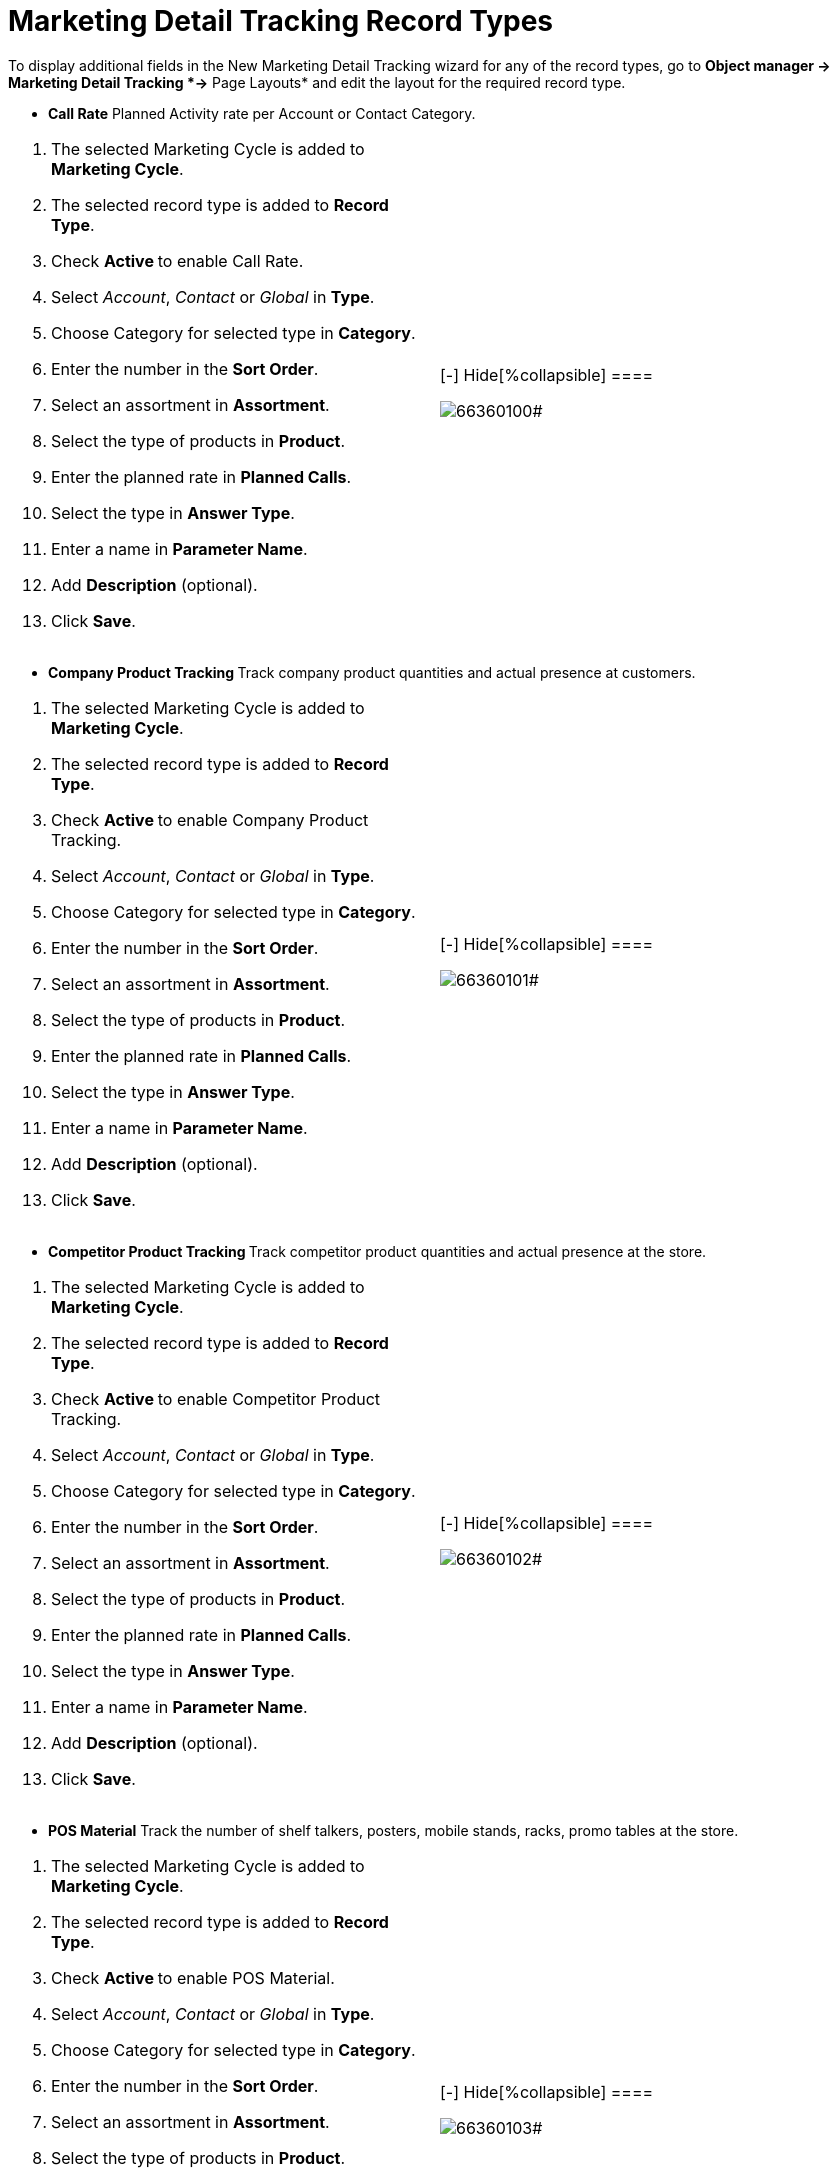 = Marketing Detail Tracking Record Types

To display additional fields in the New Marketing Detail Tracking wizard
for any of the record types, go to *Object manager → Marketing Detail
Tracking *→* Page Layouts* and edit the layout for the required record
type.

* *Call Rate*
Planned Activity rate per Account or Contact Category.

[cols=",",]
|===
a|
. The selected Marketing Cycle is added to *Marketing Cycle*.
. The selected record type is added to *Record Type*.
. Check **Active **to enable Call Rate.
. Select _Account_, _Contact_ or _Global_ in *Type*.
. Choose Category for selected type in *Category*.
. Enter the number in the *Sort Order*.
. Select an assortment in *Assortment*.
. Select the type of products in *Product*.
. Enter the planned rate in *Planned Calls*.
. Select the type in *Answer Type*.
. Enter a name in *Parameter Name*.
. Add *Description* (optional).
. Click *Save*.

a|
[{plus}] xref:javascript:void(0)[Show More]

.[-] Hide[%collapsible] ====
image:66360100.png[]#
====

|===


* **Company Product Tracking
**Track company product quantities and actual presence at customers.

[cols=",",]
|===
a|
. The selected Marketing Cycle is added to *Marketing Cycle*.
. The selected record type is added to *Record Type*.
. Check **Active **to enable Company Product Tracking.
. Select _Account_, _Contact_ or _Global_ in *Type*.
. Choose Category for selected type in *Category*.
. Enter the number in the *Sort Order*.
. Select an assortment in *Assortment*.
. Select the type of products in *Product*.
. Enter the planned rate in *Planned Calls*.
. Select the type in *Answer Type*.
. Enter a name in *Parameter Name*.
. Add *Description* (optional).
. Click *Save*.

a|
[{plus}] xref:javascript:void(0)[Show More]

.[-] Hide[%collapsible] ====
image:66360101.png[]#
====

|===


* **Competitor Product Tracking
**Track competitor product quantities and actual presence at the store.

[cols=",",]
|===
a|
. The selected Marketing Cycle is added to *Marketing Cycle*.
. The selected record type is added to *Record Type*.
. Check **Active **to enable Competitor Product Tracking.
. Select _Account_, _Contact_ or _Global_ in *Type*.
. Choose Category for selected type in *Category*.
. Enter the number in the *Sort Order*.
. Select an assortment in *Assortment*.
. Select the type of products in *Product*.
. Enter the planned rate in *Planned Calls*.
. Select the type in *Answer Type*.
. Enter a name in *Parameter Name*.
. Add *Description* (optional).
. Click *Save*.

a|
[{plus}] xref:javascript:void(0)[Show More]

.[-] Hide[%collapsible] ====
image:66360102.png[]#
====

|===



* *POS Material*
Track the number of shelf talkers, posters, mobile stands, racks, promo
tables at the store.

[cols=",",]
|===
a|
. The selected Marketing Cycle is added to *Marketing Cycle*.
. The selected record type is added to *Record Type*.
. Check **Active **to enable POS Material.
. Select _Account_, _Contact_ or _Global_ in *Type*.
. Choose Category for selected type in *Category*.
. Enter the number in the *Sort Order*.
. Select an assortment in *Assortment*.
. Select the type of products in *Product*.
. Enter the planned rate in *Planned Calls*.
. Select the type in *Answer Type*.
. Enter a name in *Parameter Name*.
. Add *Description* (optional).
. Click *Save*.

a|
[{plus}] xref:javascript:void(0)[Show More]

.[-] Hide[%collapsible] ====
image:66360103.png[]#
====

|===


* **Special Tracking
**Track the tasks and objectives for the active marketing cycle within
Visits.

[cols=",",]
|===
a|
. The selected Marketing Cycle is added to *Marketing Cycle*.
. The selected record type is added to *Record Type*.
. Check **Active **to enable special tracking.
. Select _Account_, _Contact_ or _Global_ in *Type*.
. Choose Category for selected type in *Category*.
. Enter the number in the *Sort Order*.
. Select an assortment in *Assortment*.
. Select the type of products in *Product*.
. Enter the planned rate in *Planned Calls*.
. Select the type in *Answer Type*.
. Enter a name in *Parameter Name*.
. Add *Description* (optional).
. Click *Save*.

a|
[{plus}] xref:javascript:void(0)[Show More]

.[-] Hide[%collapsible] ====
image:66360104.png[]#
====

|===


